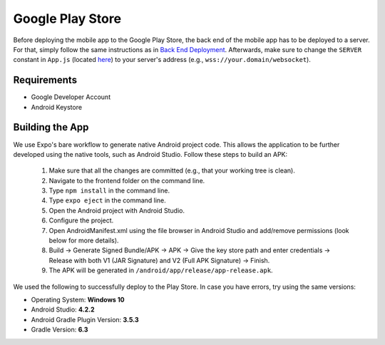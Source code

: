 Google Play Store
=================

Before deploying the mobile app to the Google Play Store, the back end of the mobile app has to be deployed to a server.
For that, simply follow the same instructions as in `Back End Deployment <https://informfully.readthedocs.io/en/latest/deployment.html>`_.
Afterwards, make sure to change the ``SERVER`` constant in ``App.js`` (located `here <https://github.com/Informfully/Platform/blob/main/frontend/App.js>`_) to your server's address (e.g., ``wss://your.domain/websocket``).

Requirements
------------

* Google Developer Account
* Android Keystore

Building the App
----------------

We use Expo's bare workflow to generate native Android project code.
This allows the application to be further developed using the native tools, such as Android Studio.
Follow these steps to build an APK:

    #. Make sure that all the changes are committed (e.g., that your working tree is clean).
    #. Navigate to the frontend folder on the command line.
    #. Type ``npm install`` in the command line.
    #. Type ``expo eject`` in the command line.
    #. Open the Android project with Android Studio.
    #. Configure the project.
    #. Open AndroidManifest.xml using the file browser in Android Studio and add/remove permissions (look below for more details).
    #. Build -> Generate Signed Bundle/APK -> APK -> Give the key store path and enter credentials -> Release with both V1 (JAR Signature) and V2 (Full APK Signature) -> Finish.
    #. The APK will be generated in ``/android/app/release/app-release.apk``.

We used the following to successfully deploy to the Play Store. In case you have errors, try using the same versions:

* Operating System: **Windows 10**
* Android Studio: **4.2.2**
* Android Gradle Plugin Version: **3.5.3**
* Gradle Version: **6.3**
